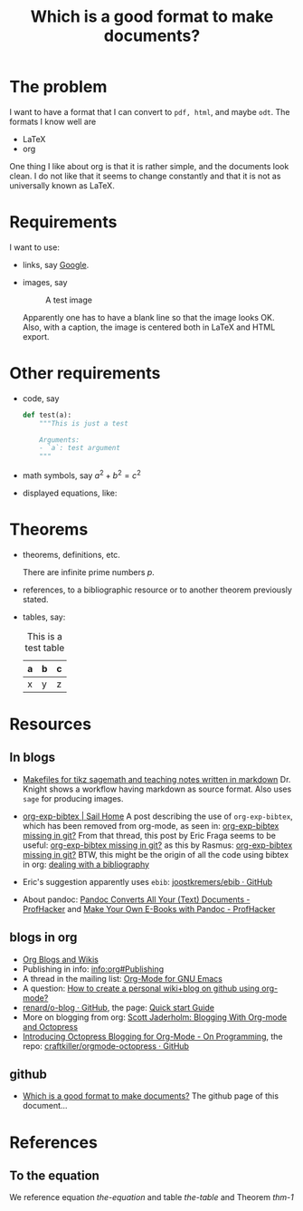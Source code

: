 #+title: Which is a good format to make documents?
# #+options: toc:nil tex:imagemagick

#+latex_header: \usepackage{amsthm}
#+latex_header: \newtheorem{theorem}{Theorem}
#+latex_header: \newtheorem{definition}{Definition}

#+LaTeX_HEADER: \hypersetup{colorlinks=true, linkcolor=blue}

#+latex_header: \lstset{%
#+latex_header:     basicstyle=\ttfamily,
#+latex_header:     commentstyle=\itshape\ttfamily,
#+latex_header:     showspaces=false,
#+latex_header:     showstringspaces=false,
#+latex_header:     breaklines=true,
#+latex_header:     breakautoindent=true,
#+latex_header:   }

* The problem

I want to have a format that I can convert to ~pdf, html~, and maybe
~odt~. The formats I know well are

- LaTeX
- org

One thing I like about org is that it is rather simple, and the
documents look clean. I do not like that it seems to change
constantly and that it is not as universally known as LaTeX.

* Requirements

I want to use:

- links, say [[http://google.com][Google]].
- images, say

  #+caption: A test image
  #+attr_latex: :width 3cm
  #+attr_html: :align center
  [[./clock.png]]
  
  Apparently one has to have a blank line so that the image looks
  OK. Also, with a caption, the image is centered both in LaTeX and
  HTML export.

* Other requirements

- code, say
  #+begin_src python
    def test(a):
        """This is just a test
        
        Arguments:
        - `a`: test argument
        """
  #+end_src
- math symbols, say \(a^{2}+b^{2}=c^{2}\)
- displayed equations, like:

  #+NAME: the-equation
  \begin{equation}
  a^{2}+b^{2}=c^{2}
  \end{equation}

* Theorems

- theorems, definitions, etc.

  #+name: thm-1
  #+begin_theorem
  There are infinite prime numbers \(p\).
  #+end_theorem

- references, to a bibliographic resource or to another theorem
  previously stated.
- tables, say:

  #+caption: This is a test table
  #+NAME: the-table
  #+attr_latex: :align |c|c|c|
  |---+---+---|
  | a | b | c |
  |---+---+---|
  | x | y | z |
  |---+---+---|

* Resources

** In blogs

- [[http://drvinceknight.blogspot.mx/2013/04/makefiles-for-tikz-sagemath-and.html][Makefiles for tikz sagemath and teaching notes written in markdown]]
  Dr. Knight shows a workflow having markdown as source format. Also
  uses ~sage~ for producing images.

- [[http://bowenli37.wordpress.com/tag/org-exp-bibtex/][org-exp-bibtex | Sail Home]] A post describing the use of
  ~org-exp-bibtex~, which has been removed from org-mode, as seen in:
  [[http://thread.gmane.org/gmane.emacs.orgmode/67488/focus%3D67839][org-exp-bibtex missing in git?]] From that thread, this post by Eric
  Fraga seems to be useful: [[http://thread.gmane.org/gmane.emacs.orgmode/67488/focus%3D67839][org-exp-bibtex missing in git?]] as this by
  Rasmus: [[http://thread.gmane.org/gmane.emacs.orgmode/67488/focus%3D67839][org-exp-bibtex missing in git?]] BTW, this might be the
  origin of all the code using bibtex in org: [[http://article.gmane.org/gmane.emacs.orgmode/2406/match%3Dbibliography][dealing with a bibliography]]
- Eric's suggestion apparently uses ~ebib~: [[https://github.com/joostkremers/ebib][joostkremers/ebib · GitHub]]

- About pandoc: [[http://chronicle.com/blogs/profhacker/pandoc-converts-all-your-text-documents][Pandoc Converts All Your (Text) Documents -
  ProfHacker]] and [[http://chronicle.com/blogs/profhacker/make-your-own-e-books-with-pandoc][Make Your Own E-Books with Pandoc - ProfHacker]]

** blogs in org

- [[http://orgmode.org/worg/org-blog-wiki.html][Org Blogs and Wikis]]
- Publishing in info: [[info:org#Publishing]]
- A thread in the mailing list: [[http://comments.gmane.org/gmane.emacs.orgmode/45360][Org-Mode for GNU Emacs]]
- A question: [[http://stackoverflow.com/questions/8025703/how-to-create-a-personal-wikiblog-on-github-using-org-mode][How to create a personal wiki+blog on github using org-mode?]]
- [[https://github.com/renard/o-blog][renard/o-blog · GitHub]], the page: [[http://renard.github.io/o-blog/][Quick start Guide]]
- More on blogging from org: [[http://jaderholm.com/blog/blogging-with-org-mode-and-octopress][Scott Jaderholm: Blogging With Org-mode and Octopress]]
- [[http://blog.paphus.com/blog/2012/08/01/introducing-octopress-blogging-for-org-mode/][Introducing Octopress Blogging for Org-Mode - On Programming]], the
  repo: [[https://github.com/craftkiller/orgmode-octopress][craftkiller/orgmode-octopress · GitHub]]

** github

- [[http://rvf0068.github.io/org-document-test/][Which is a good format to make documents?]] The github page of this document...

* References

** To the equation

We reference equation [[the-equation]] and table [[the-table]] and Theorem [[thm-1]]
